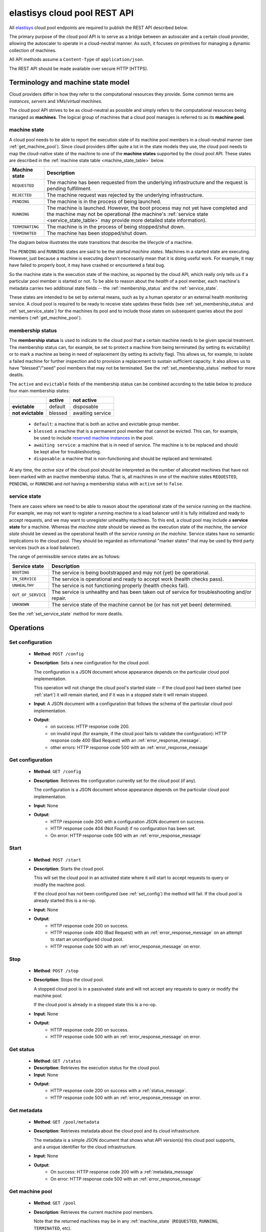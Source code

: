 .. elastisys cloud pool REST API documentation master file, created by
   sphinx-quickstart on Thu Jan 30 14:51:57 2014.
   You can adapt this file completely to your liking, but it should at least
   contain the root `toctree` directive.

elastisys cloud pool REST API
=============================

All `elastisys <http://elastisys.com/>`_ cloud pool endpoints 
are required to publish the REST API described below. 

The primary purpose of the cloud pool API is to serve as a bridge 
between an autoscaler and a certain cloud provider, allowing the autoscaler 
to operate in a cloud-neutral manner. As such, it focuses on primitives
for managing a dynamic collection of machines.


All API methods assume a ``Content-Type`` of ``application/json``.

The REST API should be made available over secure HTTP (HTTPS).



Terminology and machine state model
-----------------------------------
Cloud providers differ in how they refer to the computational
resources they provide. Some common terms are `instances`, `servers` and 
`VMs`/`virtual machines`.

The cloud pool API strives to be as cloud-neutral as possible and simply refers
to the computational resources being managed as **machines**.  The logical
group of machines that a cloud pool manages is referred to as its **machine
pool**.


.. _machine_state:

machine state
*************

A cloud pool needs to be able to report the execution state of its machine pool
members in a cloud-neutral manner (see :ref:`get_machine_pool`).  Since cloud
providers differ quite a lot in the state models they use, the cloud pool needs
to map the cloud-native state of the machine to one of the **machine states**
supported by the cloud pool API. These states are described in the
:ref:`machine state table <machine_state_table>` below.

.. _machine_state_table:

+-----------------+---------------------------------------------------------------------+
| Machine state   | Description                                                         |
+=================+=====================================================================+
| ``REQUESTED``   | The machine has been requested from the underlying infrastructure   |
|                 | and the request is pending fulfillment.                             |
+-----------------+---------------------------------------------------------------------+
| ``REJECTED``    | The machine request was rejected by the underlying infrastructure.  |
+-----------------+---------------------------------------------------------------------+
| ``PENDING``     | The machine is in the process of being launched.                    |
+-----------------+---------------------------------------------------------------------+
| ``RUNNING``     | The machine is launched. However, the boot process may not yet have |
|                 | completed and the machine may not be operational (the machine's     |
|                 | :ref:`service state <service_state_table>` may provide more         |
|                 | detailed state information).                                        |
+-----------------+---------------------------------------------------------------------+
| ``TERMINATING`` | The machine is in the process of being stopped/shut down.           |
+-----------------+---------------------------------------------------------------------+
| ``TERMINATED``  | The machine has been stopped/shut down.                             |
+-----------------+---------------------------------------------------------------------+

The diagram below illustrates the state transitions that describe the lifecycle
of a machine.

.. image:: images/machinestates.png
  :width: 800px

The ``PENDING`` and ``RUNNING`` states are said to be the *started machine
states*. Machines in a started state are executing. However, just because a
machine is executing doesn't necessarily mean that it is doing useful work. For
example, it may have failed to properly boot, it may have crashed or
encountered a fatal bug.

So the machine state is the execution state of the machine, as reported by the
cloud API, which really only tells us if a particular pool member is started or
not.  To be able to reason about the *health* of a pool member, each machine's
metadata carries two additional state fields -- the :ref:`membership_status`
and the :ref:`service_state`.

These states are intended to be set by external means, such as by a human
operator or an external health monitoring service. A cloud pool is required to
be ready to receive state updates these fields (see
:ref:`set_membership_status` and :ref:`set_service_state`) for the machines its
pool and to include those states on subsequent queries about the pool members
(:ref:`get_machine_pool`).


.. _membership_status:

membership status
*****************
The **membership status** is used to indicate to the cloud pool that a certain
machine needs to be given special treatment. The membership status can, for 
example, be set to protect a machine from being terminated (by setting its 
evictability) or to mark a machine as being in need of replacement (by setting 
its activity flag). This allows us, for example, to isolate a failed machine for 
further inspection and to provision a replacement to sustain sufficient capacity.
It also allows us to have "blessed"/"seed" pool members that may not be 
terminated. See the :ref:`set_membership_status` method for more deatils.

The ``active`` and ``evictable`` fields of the membership status can be combined
according to the table below to produce four main membership states:


+-------------------+------------+------------------+ 
|                   | **active** | **not active**   |
+===================+============+==================+ 
| **evictable**     | default    | disposable       | 
+-------------------+------------+------------------+ 
| **not evictable** | blessed    | awaiting service | 
+-------------------+------------+------------------+ 



  - ``default``: a machine that is both an active and evictable group member.

  - ``blessed``: a machine that is a permanent pool member that cannot be 
    evicted. This can, for example, be used to include `reserved machine 
    instances <http://aws.amazon.com/ec2/purchasing-options/reserved-instances/>`_
    in the pool.

  - ``awaiting service``: a machine that is in need of service. The machine
    is to be replaced and should be kept alive for troubleshooting.

  - ``disposable``: a machine that is non-functioning and should be replaced 
    and terminated.


At any time, the *active size* of the cloud pool should be interpreted as the
number of allocated machines that have not been marked with an inactive membership 
status. That is, all machines in one of the machine states ``REQUESTED``, ``PENDING``, 
or ``RUNNING`` and *not* having a membership status with ``active`` set to ``false``.




.. _service_state:

service state
*************
There are cases where we need to be able to reason about the operational state of
the service running on the machine. For example, we may not want to register a running
machine to a load balancer until it is fully initialized and ready to accept requests, and
we may want to unregister unhealthy machines. To this end, a cloud pool may include 
a **service state** for a machine. Whereas the *machine state*
should be viewed  as the execution state of the *machine*, 
the *service state* should be viewed as the operational health of the 
*service running on the machine*. Service states have no semantic implications to the
cloud pool. They should be regarded as informational "marker states" that may be used
by third party services (such as a load balancer).

The range of permissible service states are as follows:

.. _service_state_table:

+---------------------+---------------------------------------------------------------------+
| Service state       | Description                                                         |
+=====================+=====================================================================+
| ``BOOTING``         | The service is being bootstrapped and may not (yet) be operational. |
+---------------------+---------------------------------------------------------------------+
| ``IN_SERVICE``      | The service is operational and ready to accept work (health checks  |
|                     | pass).                                                              |
+---------------------+---------------------------------------------------------------------+
| ``UNHEALTHY``       | The service is not functioning properly (health checks fail).       |
+---------------------+---------------------------------------------------------------------+
| ``OUT_OF_SERVICE``  | The service is unhealthy and has been taken out of service for      |
|                     | troubleshooting and/or repair.                                      |
+---------------------+---------------------------------------------------------------------+
| ``UNKNOWN``         | The service state of the machine cannot be (or has not yet been)    |
|                     | determined.                                                         |
+---------------------+---------------------------------------------------------------------+

See the :ref:`set_service_state` method for more deatils.




Operations
----------

.. _set_config:

Set configuration
*****************

 - **Method**: ``POST /config``
 - **Description**: Sets a new configuration for the cloud pool.

   The configuration is a JSON document whose appearance depends on the particular
   cloud pool implementation.

   This operation will not change the cloud pool's started state -- if the
   cloud pool had been started (see :ref:`start`) it will remain started, and if it was
   in a stopped state it will remain stopped.

 - **Input**: A JSON document with a configuration that follows the schema of
   the particular cloud pool implementation.   
 - **Output**: 
      - on success: HTTP response code 200.
      - on invalid input (for example, if the cloud pool fails to validate the
	configuration): HTTP response code 400 (Bad Request) with an
	:ref:`error_response_message`.
      - other errors: HTTP response code 500 with an
	:ref:`error_response_message`


.. _get_config:

Get configuration
*****************

 - **Method**: ``GET /config``
 - **Description**: Retrieves the configuration currently set for the
   cloud pool (if any).

   The configuration is a JSON document whose appearance depends on the particular
   cloud pool implementation.

 - **Input**: None
 - **Output**: 
      - HTTP response code 200 with a configuration JSON document on success.
      - HTTP response code 404 (Not Found) if no configuration has been set.
      - On error: HTTP response code 500 with an :ref:`error_response_message`


	
.. _start:

Start
*****

 - **Method**: ``POST /start``
 - **Description**: Starts the cloud pool.

   This will set the cloud pool in an activated state where it will start to
   accept requests to query or modify the machine pool.

   If the cloud pool has not been configured (see :ref:`set_config`) the
   method will fail. If the cloud pool is already started this is a no-op.

 - **Input**: None
 - **Output**: 
      - HTTP response code 200 on success.
      - HTTP response code 400 (Bad Request) with an :ref:`error_response_message`
	on an attempt to start an unconfigured cloud pool.
      - HTTP response code 500 with an :ref:`error_response_message` on error.


.. _stop:

Stop
****

 - **Method**: ``POST /stop``
 - **Description**: Stops the cloud pool.

   A stopped cloud pool is in a passivated state and will not accept
   any requests to query or modify the machine pool.
   
   If the cloud pool is already in a stopped state this is a no-op.

 - **Input**: None
 - **Output**: 
      - HTTP response code 200 on success.
      - HTTP response code 500 with an :ref:`error_response_message` on error.



.. _get_status:

Get status
**********

 - **Method**: ``GET /status``
 - **Description**: Retrieves the execution status for the cloud pool.

 - **Input**: None
 - **Output**: 
      - HTTP response code 200 on success with a :ref:`status_message`.
      - HTTP response code 500 with an :ref:`error_response_message` on error.



.. _get_metadata:

Get metadata
************

 - **Method**: ``GET /pool/metadata``
 - **Description**: Retrieves metadata about the cloud pool and its cloud
   infrastructure.

   The metadata is a simple JSON document that shows what API version(s) this
   cloud pool supports, and a unique identifier for the cloud infrastructure.

 - **Input**: None
 - **Output**: 
      - On success: HTTP response code 200 with a :ref:`metadata_message`
      - On error: HTTP response code 500 with an :ref:`error_response_message`

.. _get_machine_pool:

Get machine pool
****************
  
  - **Method**: ``GET /pool``
  - **Description**: Retrieves the current machine pool members.

    Note that the returned machines may be in any :ref:`machine_state`
    (``REQUESTED``, ``RUNNING``, ``TERMINATED``, etc).

    The :ref:`membership_status` of a started machine determines if
    it is to be considered an active member of the pool.The *active size* 
    of the machine pool should be interpreted as the number of allocated 
    machines (in any of the non-terminal machine states ``REQUESTED``,
    ``PENDING`` or ``RUNNING`` that have not been marked with an inactive
    :ref:`membership_status`.

    The :ref:`service_state` should be set to ``UNKNOWN`` for all machine instances 
    for which no service state has been reported (see :ref:`set_service_state`).

    Similarly, the :ref:`membership_status` should be set to the default 
    (active, evictable) status for all machine instances for which no membership 
    status has been reported (see :ref:`set_membership_status`).

  - **Input**: None
  - **Output**: 
      - On success: HTTP response code 200 with a :ref:`machine_pool_message`
      - On error: HTTP response code 500 with an :ref:`error_response_message`



.. _get_pool_size:

Get pool size
*************

  - **Method**: ``GET /pool/size``
  - **Description**: Returns the current size of the machine pool -- both in terms of
    the desired size and the actual size (as these may differ at any time).
  - **Input**: None
  - **Output**: 
      - On success: HTTP response code 200 with a :ref:`pool_size_message`
      - On error: HTTP response code 500 with an :ref:`error_response_message`


.. _set_desired_size:

Set desired size
****************

  - **Method**: ``POST /pool/size``
  - **Description**: Sets the desired number of machines in the machine pool.
    This method is asynchronous and returns immediately after updating the
    desired size. There may be a delay before the changes take effect and
    are reflected in the machine pool.

    Note: the cloud pool should take measures to ensure that requested 
    machines are recognized as pool members. The specific mechanism to mark 
    group members, which may depend on the features offered by the particular
    cloud API, is left to the implementation but could, for example, make use
    of tags.
  - **Input**: The desired number of machine instances in the pool as a :ref:`set_desired_size_message`.
  - **Output**:
      - On success: HTTP response code 200 without message content.
      - On error:    
          - on illegal input: code 400 with an :ref:`error_response_message`
          - otherwise: HTTP response code 500 with an :ref:`error_response_message`



.. _terminate_machine:

Terminate machine
*****************

  - **Method**: ``POST /pool/<machineId>/terminate``
  - **Description**: Terminates a particular machine pool member with id ``<machineId>``.
    The caller can control if a replacement machine is to be provisioned via the
    ``decrementDesiredSize``
    parameter. 
  - **Input**: A :ref:`terminate_machine_message`.
  - **Output**:
      - On success: HTTP response code 200 without message content.
      - On error:    
          - on illegal input: code 400 with an :ref:`error_response_message`
          - if the machine is not a pool member: code 404 with an :ref:`error_response_message`
          - otherwise: HTTP response code 500 with an :ref:`error_response_message`




.. _set_membership_status:

Set membership status
*********************

  - **Method**: ``POST /pool/<machineId>/membershipStatus``
  - **Description**:  Sets the :ref:`membership_status` of a given pool member.

    The membership status for a machine can be set to protect the machine
    from being terminated (by setting its evictability status) and/or to mark
    a machine as being in need of replacement by flagging it as an inactive
    pool member.

    The specific mechanism to mark group members, which may depend on the 
    features offered by the particular cloud API, is left to the 
    implementation but could, for example, make use of tags.
  - **Input**: A :ref:`set_membership_status_message`.
  - **Output**:
      - On success: HTTP response code 200 without message content.
      - On error:    
          - on illegal input: code 400 with an :ref:`error_response_message`
          - if the machine is not a pool member: code 404 with an :ref:`error_response_message`
          - otherwise: HTTP response code 500 with an :ref:`error_response_message`


.. _set_service_state:

Set service state
*****************

  - **Method**: ``POST /pool/<machineId>/serviceState``
  - **Description**: Sets the :ref:`service_state` of a given machine pool member. 
 
    Setting the service state does not have any functional implications on the pool
    member, but should be seen as way to supply operational information about
    the service running on the machine to third-party services (such as load
    balancers).

    The specific mechanism to mark group 
    members, which may depend on the features offered by the particular cloud 
    API, is left to the implementation but could, for example, make use of tags.
  - **Input**: A :ref:`set_service_state_message`.
  - **Output**:
      - On success: HTTP response code 200 without message content.
      - On error:    
          - on illegal input: code 400 with an :ref:`error_response_message`
          - if the machine is not a pool member: code 404 with an :ref:`error_response_message`
          - otherwise: HTTP response code 500 with an :ref:`error_response_message`



.. _detach_machine:

Detach machine
**************

  - **Method**: ``POST /pool/<machineId>/detach``
  - **Description**: Removes a particular machine pool member with id ``<machineId>``
    from the pool without terminating it. 
    The machine keeps running but is no longer considered a pool member and,
    therefore, needs to be managed independently. The caller can control if 
    a replacement machine is to be provisioned via the ``decrementDesiredSize``
    parameter. 
  - **Input**: A :ref:`detach_machine_message`.
  - **Output**:
      - On success: HTTP response code 200 without message content.
      - On error:    
          - on illegal input: code 400 with an :ref:`error_response_message`
          - if the machine is not a pool member: code 404 with an :ref:`error_response_message`
          - otherwise: HTTP response code 500 with an :ref:`error_response_message`



.. _attach_machine:

Attach machine
**************


  - **Method**: ``POST /pool/<machineId>/attach``
  - **Description**: Attaches an already running machine with a given 
    ``<machineId>`` to the machine pool, growing the pool with a new member.
    This operation implies that the desired size of the group is incremented by one.
  - **Input**: None
  - **Output**:
      - On success: HTTP response code 200 without message content.
      - On error:    
          - on illegal input: code 400 with an :ref:`error_response_message`
          - if the machine does not exist: code 404 with an :ref:`error_response_message`
          - otherwise: HTTP response code 500 with an :ref:`error_response_message`




Messages
--------

.. _status_message:

Status message
**************

+--------------+-----------------------------------------------------------+
| Description  | A message used to report the state of the cloud pool.     |
+--------------+-----------------------------------------------------------+

The status message has the following schema: ::

    { 
      "started": <boolean>,
      "configured": <boolean>
    }
    
Sample document: ::

    { 
      "started": true,
      "configured": true
    }



.. _metadata_message:

Metadata message
****************

+--------------+-----------------------------------------------------------+
| Description  | A message used to disclose metadata about the cloud pool  |
|              | and the cloud infrastructure it manages.                  |
+--------------+-----------------------------------------------------------+

The metadata message has the following schema: ::

    { 
      "supportedApiVersions": [<version strings>],
      "poolIdentifier": <string>
    }
    
The version strings all follow this regular expression: ::

    \d+(.\d+)?

Sample document: ::

    { 
      "supportedApiVersions": ["1", "2.0", "3.14"],
      "poolIdentifier": "AWS_EC2"
    }

    
.. _set_desired_size_message:

Set desired size message
************************

+--------------+-----------------------------------------------------------+
| Description  | A message used to request that the machine pool be        |
|              | resized to a desired number of machine instances.         |
+--------------+-----------------------------------------------------------+
| Schema       | ``{ "desiredSize": <number> }``                           |
+--------------+-----------------------------------------------------------+

Sample document: ::

     { "desiredSize": 3 }

States that we want three machine instances in the pool.

.. _error_response_message:

Error response message
**********************

+--------------+----------------------------------------------------+
| Description  | Contains further details (in addition to the HTTP  |
|              | response code) on server-side errors.              |
+--------------+----------------------------------------------------+
| Schema       | ``{ "message": <string>, "detail": <string> }``    |
+--------------+----------------------------------------------------+

The ``message`` is a human-readable error message intended for presentation, 
whereas the ``detail`` attribute holds error details (such as a stack trace).

This is a sample error message: ::

  {
    "message": "failure to process pool get request",
    "detail": "... long stacktrace ..."
  }



.. _machine_pool_message:

Machine pool message
********************

+--------------+----------------------------------------------------+
| Description  | Describes the current status of the monitored      |
|              | machine pool.                                      |
+--------------+----------------------------------------------------+

The machine pool schema has the following structure: ::

   {
     "timestamp": <iso-8601 datetime>,
     "machines": [ <machine> ... ]
   }

Here, every ``<machine>`` is also a json document with the following structure: ::

  {
    "id": <string>,
    "machineState": <machine state>,
    "membershipStatus": {"active": bool, "evictable": bool},
    "serviceState": <service state>,
    "cloudProvider": <string>,
    "machineSize": <string>,
    "launchTime": <iso-8601 datetime>,
    "requestTime": <iso-8601 datetime>,
    "publicIps": [<ip-address>, ...],
    "privateIps": [<ip-address>, ...],
    "metadata": <jsonobject>
  } 

The attributes are to be interpreted as follows:
  
  * ``id``: The identifier of the machine.
  * ``machineState``: The execution state of the machine. See the section on :ref:`machine_state`.
  * ``membershipStatus``: The :ref:`membership_status` of the machine.
  * ``serviceState``: The operational state of the service running on the machine.
    See the section on :ref:`service_state`.
  * ``cloudProvider``: The name of the cloud provider that this machine origins from, for example
    `AWS-EC2`. It might not be immediately apparent why this field is required since the
    cloud pool itself states which cloud provider it supports, but it is useful to distinguish
    where different machines originate from in multi-cloud scenarios where multiple down-stream
    cloud pools are abstracted by an upstream aggregating cloud pool (such as a splitter pool).
  * ``machineSize``: The size of the machine (or instance type, in Amazon EC2 terminology). For example,
    `m1.medium` for an Amazon EC2 machine.
  * ``requestTime``: The request time of the machine if one can be determined by the underlying 
    infrastructure. Since not all infrastructures support this, it may be left out or set to ``null``.
  * ``launchTime``: The launch time of the machine if it has been launched. If the machine
    is in a state where it hasn't been launched yet (``REQUESTED`` state) this attribute
    may be left out or set to ``null``.
  * ``publicIps``: The list of public IP addresses associated with this machine. Depending
    on the state of the machine, this list may be empty.
  * ``privateIps``: The list of private IP addresses associated with this machine. Depending
    on the state of the machine, this list may be empty.
  * ``metadata``: Additional cloud provider-specific meta data about the machine.
    This field is optional (may be ``null``).



Below is a sample machine pool document: ::

  {
    "timestamp": "2013-11-07T13:50:00.000Z",
    "machines": [
      {
        "id": "i-123456",
        "machineState": "RUNNING",
	"cloudProvider": "AWS_EC2",
	"machineSize": "m1.small",
        "membershipStatus": {"active": true, "evictable": true},
        "serviceState": "IN_SERVICE",
        "requestTime": "2013-11-07T14:48:00.000Z",
        "launchTime": "2013-11-07T14:50:00.000Z",
        "publicIps": ["54.211.230.169"],
        "privateIps": ["10.122.122.69"],
        "metadata": {
          "scaling-group": "mygroup"         
        }
      },
      {
        "id": "i-123457",
        "machineState": "PENDING",
	"cloudProvider": "AWS_EC2",
	"machineSize": "m1.small",	
        "membershipStatus": {"active": true, "evictable": true},
        "serviceState": "BOOTING",
        "requestTime": "2013-11-07T13:47:50.000Z",        
        "launchTime": "2013-11-07T13:49:50.000Z",        
        "publicIps": [],
        "privateIps": [],
        "metadata": {
          "scaling-group": "mygroup",
        }
      }
    ]
  }




.. _pool_size_message:

Pool size message
*****************

+--------------+---------------------------------------------------------------------------------------+
| Description  | Carries information about the pool size, both                                         |
|              | desired and actual size.                                                              |
+--------------+---------------------------------------------------------------------------------------+
| Schema       | ``{ "desiredSize": <number>, "allocated": <number>, "active": <number> }``            |
+--------------+---------------------------------------------------------------------------------------+

The attributes are to be interpreted as follows:
  
  * ``desiredSize``: The last desired size set for the machine pool (see :ref:`set_desired_size`).
  * ``allocated``: The number of allocated machines in the pool (in one of 
    machine states ``REQUESTED``, ``PENDING``, ``RUNNING``)
  * ``active``: The number of machines in the pool with an ``active`` :ref:`membership_status`.

Example: ::

   { "desiredSize": 3, "allocated": 4, "active": 3 }



.. _terminate_machine_message:

Terminate machine message
*************************

+--------------+-----------------------------------------------------------------+
| Description  | Specifies if the desired size of the machine pool               |
|              | should be decremented after terminating the machine             |
|              | (that is, it controls if a replacement machine should           |
|              | be launched)                                                    |
+--------------+-----------------------------------------------------------------+
| Schema       | ``{ "decrementDesiredSize": <boolean> }``                       |
+--------------+-----------------------------------------------------------------+

The attributes are to be interpreted as follows:
  
  * ``decrementDesiredSize``: ``true`` if the desired pool size should 
    be decremented, ``false`` otherwise.

Example where a replacement machine is desired: ::

   { "decrementDesiredSize": false }



.. _detach_machine_message:

Detach machine message
**********************

+--------------+-----------------------------------------------------------------+
| Description  | Specifies if the desired size of the machine pool               |
|              | should be decremented after detaching the machine               |
|              | (that is, it controls if a replacement machine should           |
|              | be launched)                                                    |
+--------------+-----------------------------------------------------------------+
| Schema       | ``{ "decrementDesiredSize": <boolean> }``                       |
+--------------+-----------------------------------------------------------------+

The attributes are to be interpreted as follows:
  
  * ``decrementDesiredSize``: ``true`` if the desired pool size should 
    be decremented, ``false`` otherwise.

Example where a replacement machine is desired: ::

   { "decrementDesiredSize": false }



.. _set_membership_status_message:

Set membership status message
*****************************

+--------------+-----------------------------------------------------------------+
| Description  | Specifies the membership status for a machine.                  |
+--------------+-----------------------------------------------------------------+
| Schema       | ``{ "membershipStatus": {"active": bool, "evictable": bool} }`` |
+--------------+-----------------------------------------------------------------+

The attributes are to be interpreted as follows:
  
  * ``active``: Indicates if this is an active (working) pool member. A ``true``
    value indicates that this machine is a functioning pool member. A
    ``false`` value indicates that a replacement machine needs to be launched 
    for this pool member.
  * ``evictable``: Indicates if this machine is a blessed member of the
    machine pool. That is, if this field is ``true``, the cloud pool may not 
    select this machine for termination when pool needs to be scaled in.

Example of a membership status for a broken machine that needs a replacement
(``active`` == ``false``), but is to be kept around in the pool for troubleshooting
(``evictable`` == ``false``): ::

   { "membershipStatus": {"active": false, "evictable": false} }




.. _set_service_state_message:

Set service state message
*************************

+--------------+-----------------------------------------------------------------+
| Description  | Specifies the service state to set for the machine.             |
+--------------+-----------------------------------------------------------------+
| Schema       | ``{ "serviceState": "<service state>" }``                       |
+--------------+-----------------------------------------------------------------+

The attributes are to be interpreted as follows:
  
  * ``serviceState``: The :ref:`service state <service_state_table>` to set.

Example where a replacement machine is desired: ::

   { "serviceState": "IN_SERVICE" }
